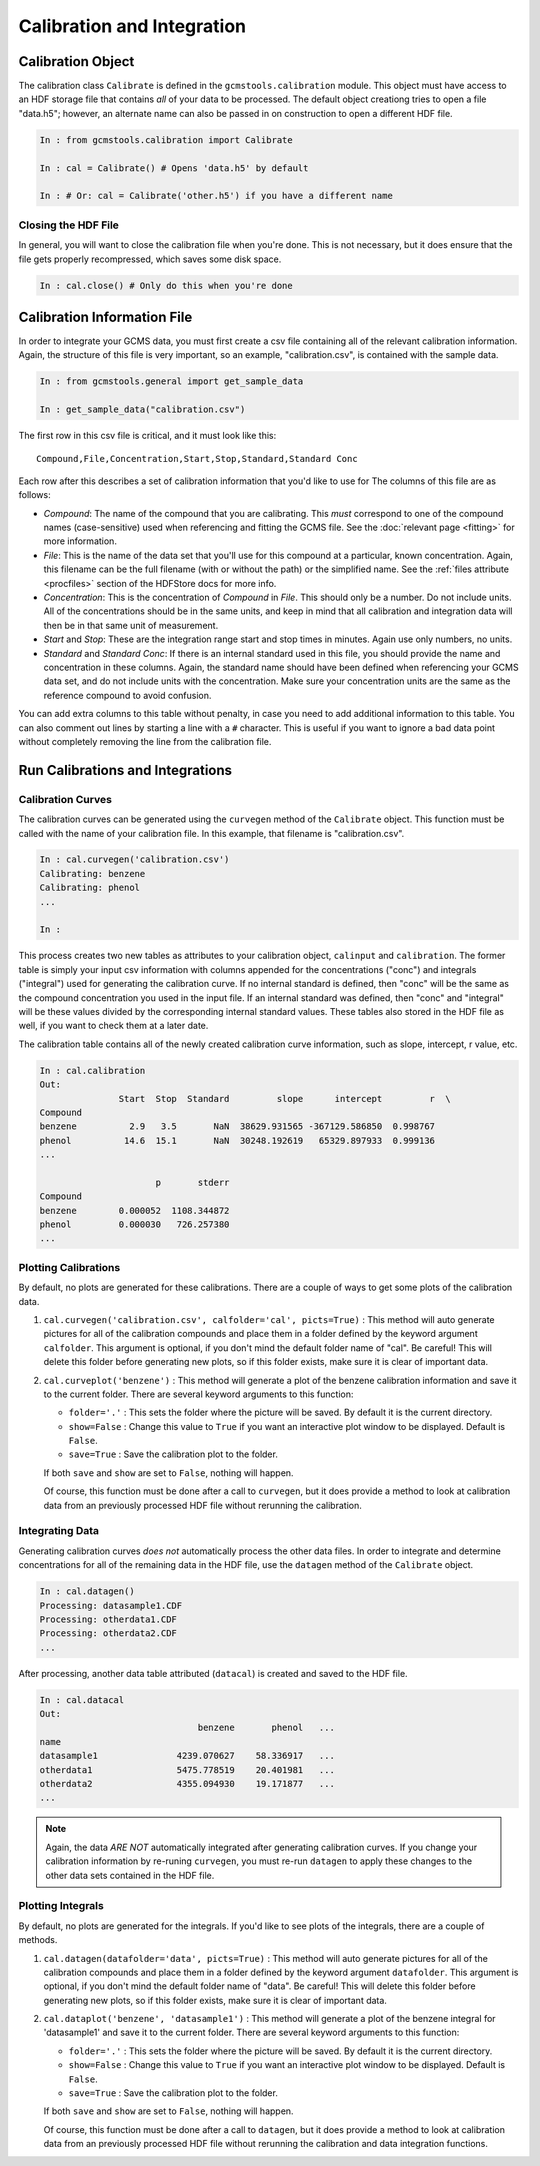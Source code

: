 Calibration and Integration
###########################

Calibration Object
------------------

The calibration class ``Calibrate`` is defined in the
``gcmstools.calibration`` module. This object must have access to an HDF
storage file that contains *all* of your data to be processed. The default
object creationg tries to open a file "data.h5"; however, an alternate name
can also be passed in on construction to open a different HDF file. 

.. code::

    In : from gcmstools.calibration import Calibrate

    In : cal = Calibrate() # Opens 'data.h5' by default

    In : # Or: cal = Calibrate('other.h5') if you have a different name

Closing the HDF File
++++++++++++++++++++

In general, you will want to close the calibration file when you're done. This
is not necessary, but it does ensure that the file gets properly recompressed,
which saves some disk space.

.. code::

    In : cal.close() # Only do this when you're done

Calibration Information File
----------------------------

In order to integrate your GCMS data, you must first create a csv file
containing all of the relevant calibration information. Again, the structure
of this file is very important, so an example, "calibration.csv", is contained
with the sample data.

.. code::

    In : from gcmstools.general import get_sample_data

    In : get_sample_data("calibration.csv")

The first row in this csv file is critical, and it must look like this::

    Compound,File,Concentration,Start,Stop,Standard,Standard Conc

Each row after this describes a set of calibration information that you'd like
to use for The columns of this file are as follows:

* *Compound*: The name of the compound that you are calibrating. This *must*
  correspond to one of the compound names (case-sensitive) used when
  referencing and fitting the GCMS file. See the :doc:`relevant page
  <fitting>` for more information.

* *File*: This is the name of the data set that you'll use for this compound
  at a particular, known concentration. Again, this filename can be the full
  filename (with or without the path) or the simplified name. See the
  :ref:`files attribute <procfiles>` section of the HDFStore docs for more
  info.

* *Concentration*: This is the concentration of *Compound* in *File*. This
  should only be a number. Do not include units. All of the concentrations
  should be in the same units, and keep in mind that all calibration and
  integration data will then be in that same unit of measurement. 

* *Start* and *Stop*: These are the integration range start and stop times in
  minutes. Again use only numbers, no units.

* *Standard* and *Standard Conc*: If there is an internal standard used in
  this file, you should provide the name and concentration in these columns.
  Again, the standard name should have been defined when referencing your GCMS
  data set, and do not include units with the concentration. Make sure your
  concentration units are the same as the reference compound to avoid
  confusion.

You can add extra columns to this table without penalty, in case you need to
add additional information to this table. You can also comment out lines by
starting a line with a ``#`` character. This is useful if you want to ignore
a bad data point without completely removing the line from the calibration
file.

Run Calibrations and Integrations
---------------------------------

Calibration Curves
++++++++++++++++++

The calibration curves can be generated using the ``curvegen`` method of the
``Calibrate`` object. This function must be called with the name of your
calibration file. In this example, that filename is "calibration.csv".

.. code::

    In : cal.curvegen('calibration.csv')
    Calibrating: benzene
    Calibrating: phenol
    ...

    In :

This process creates two new tables as attributes to your calibration object,
``calinput`` and ``calibration``. The former table is simply your input csv
information with columns appended for the concentrations ("conc") and
integrals ("integral") used for generating the calibration curve. If no
internal standard is defined, then "conc" will be the same as the compound
concentration you used in the input file. If an internal standard was defined,
then "conc" and "integral" will be these values divided by the corresponding
internal standard values. These tables also stored in the HDF file as well, if
you want to check them at a later date.

The calibration table contains all of the newly created calibration curve
information, such as slope, intercept, r value, etc.

.. code::

    In : cal.calibration
    Out: 
                   Start  Stop  Standard         slope      intercept         r  \
    Compound                                                                      
    benzene          2.9   3.5       NaN  38629.931565 -367129.586850  0.998767   
    phenol          14.6  15.1       NaN  30248.192619   65329.897933  0.999136   
    ...

                          p       stderr  
    Compound                              
    benzene        0.000052  1108.344872  
    phenol         0.000030   726.257380  
    ...

Plotting Calibrations
+++++++++++++++++++++

By default, no plots are generated for these calibrations. There are a couple
of ways to get some plots of the calibration data.

#. ``cal.curvegen('calibration.csv', calfolder='cal', picts=True)`` : This
   method will auto generate pictures for all of the calibration compounds and
   place them in a folder defined by the keyword argument ``calfolder``. This
   argument is optional, if you don't mind the default folder name of "cal".
   Be careful! This will delete this folder before generating new plots, so if
   this folder exists, make sure it is clear of important data.

#. ``cal.curveplot('benzene')`` : This method will generate a plot of the
   benzene calibration information and save it to the current folder. There
   are several keyword arguments to this function:

   * ``folder='.'`` : This sets the folder where the picture will be saved. By
     default it is the current directory.
   
   * ``show=False`` : Change this value to ``True`` if you want an interactive
     plot window to be displayed. Default is ``False``.

   * ``save=True`` : Save the calibration plot to the folder. 

   If both ``save`` and ``show`` are set to ``False``, nothing will happen.
   
   Of course, this function must be done after a call to ``curvegen``, but it
   does provide a method to look at calibration data from an previously
   processed HDF file without rerunning the calibration.


Integrating Data
++++++++++++++++

Generating calibration curves *does not* automatically process the other data
files. In order to integrate and determine concentrations for all of the remaining
data in the HDF file, use the ``datagen`` method of the ``Calibrate`` object.

.. code:: 

    In : cal.datagen()
    Processing: datasample1.CDF
    Processing: otherdata1.CDF
    Processing: otherdata2.CDF
    ...

After processing, another data table attributed (``datacal``) is created and
saved to the HDF file. 

.. code::

    In : cal.datacal
    Out: 
                                  benzene       phenol   ...
    name                                                               
    datasample1               4239.070627    58.336917   ...
    otherdata1                5475.778519    20.401981   ...
    otherdata2                4355.094930    19.171877   ...
    ...

.. note::

    Again, the data *ARE NOT* automatically integrated after generating
    calibration curves. If you change your calibration information by
    re-runing ``curvegen``, you must re-run ``datagen`` to apply these changes
    to the other data sets contained in the HDF file.


Plotting Integrals
++++++++++++++++++

By default, no plots are generated for the integrals. If you'd like to see
plots of the integrals, there are a couple of methods.

#. ``cal.datagen(datafolder='data', picts=True)`` : This method will auto
   generate pictures for all of the calibration compounds and place them in a
   folder defined by the keyword argument ``datafolder``. This argument is
   optional, if you don't mind the default folder name of "data".  Be careful!
   This will delete this folder before generating new plots, so if this folder
   exists, make sure it is clear of important data.

#. ``cal.dataplot('benzene', 'datasample1')`` : This method will generate a
   plot of the benzene integral for 'datasample1' and save it to the current
   folder. There are several keyword arguments to this function:

   * ``folder='.'`` : This sets the folder where the picture will be saved. By
     default it is the current directory.
   
   * ``show=False`` : Change this value to ``True`` if you want an interactive
     plot window to be displayed. Default is ``False``.

   * ``save=True`` : Save the calibration plot to the folder. 

   If both ``save`` and ``show`` are set to ``False``, nothing will happen.
   
   Of course, this function must be done after a call to ``datagen``, but it
   does provide a method to look at calibration data from an previously
   processed HDF file without rerunning the calibration and data integration
   functions.

